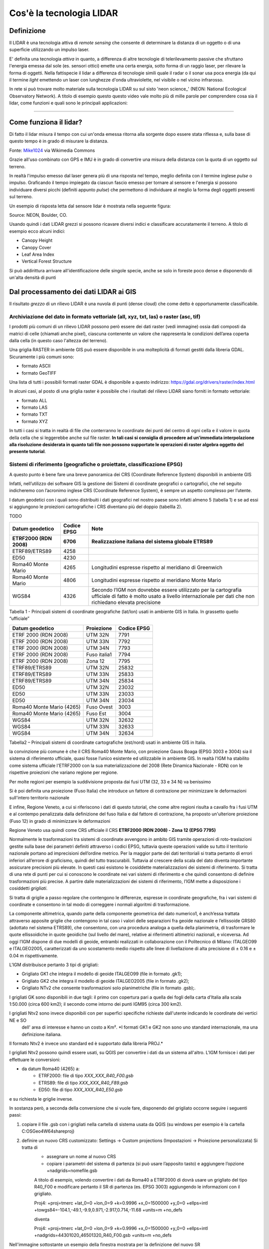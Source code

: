 Cos'è la tecnologia LIDAR
===========================


Definizione
-------------------------------------------------------

Il LIDAR è una tecnologia attiva di *remote sensing* che consente di determinare la distanza di un oggetto o di una superficie utilizzando un impulso 
laser. 

E' definita una tecnologia *attiva* in quanto, a differenza di altre tecnologie di telerilevamento passive che sfruttano l'energia emessa dal sole 
(es. sensori ottici) emette una certa energia, sotto forma di un raggio laser, per rilevare la forma di oggetti. Nella fattispecie il lidar 
a differenza di tecnologie simili quale il radar o il sonar usa poca energia (da qui il termine *light* emettendo un laser con lunghezze d'onda 
ultraviolette, nel visibile o nel vicino infrarosso.


In rete si può trovare molto materiale sulla tecnologia LIDAR su sul sisto 'neon science_' (NEON: National Ecological Observatory Network). 
A titolo di esempio questo questo video vale molto più di mille parole per comprendere cosa sia il lidar, come funzioni e 
quali sono le principali applicazioni:

.. raw:: html

	<div style="position: relative; padding-bottom: 56.25%; height: 0; overflow: hidden; max-width: 100%; height: auto;">
		<iframe src="https://www.youtube.com/embed/m7SXoFv6Sdc?list=PLiSjSway-kxAcenpAkPwWGy53RVnh3-r3&cc_load_policy=1&cc_lang_pref=en" frameborder="0" allow="accelerometer; autoplay; encrypted-media; gyroscope; picture-in-picture" allowfullscreen style="position: absolute; top: 0; left: 0; width: 100%; height: 100%;"></iframe>
	</div>
	
"""""""""""""""""""""""""""""""""""""""""""""""

Come funziona il lidar?
-----------------------------------------------------
Di fatto il lidar misura il tempo con cui un'onda emessa ritorna alla sorgente dopo essere stata riflessa e, sulla base di questo tempo è in grado di misurare la distanza.


.. image:: img/LIDAR-scanned-SICK-LMS-animation.gif

Fonte: Mike1024_ via Wikimedia Commons

.. _Mike1024: https://commons.wikimedia.org/wiki/File:LIDAR-scanned-SICK-LMS-animation.gif


Grazie all'uso combinato con GPS e IMU è in grado di convertire una misura della distanza con la quota di un oggetto sul terreno.


In realtà  l'impulso emesso dal laser genera più di una risposta nel tempo, meglio definita con il termine inglese *pulse* o impulso. Graficando il tempo impiegato da ciascun fascio emesso per tornare al sensore e l'energia si possono individuare diversi picchi (definiti appunto *pulse*) che permettono di individuare al meglio la forma degli oggetti presenti sul terreno.

Un esempio di risposta letta dal sensore lidar è mostrata nella seguente figura:

.. image:: img/waveform.png

Source: NEON, Boulder, CO.

Usando quindi i dati LIDAR grezzi si possono ricavare diversi indici e classificare accuratamente il terreno. A titolo di esempio ecco alcuni indici: 

* Canopy Height
* Canopy Cover
* Leaf Area Index
* Vertical Forest Structure


Si può addirittura arrivare all'identificazione delle singole specie, anche se solo in foreste poco dense e disponendo di un'alta densità di punti



.. _neon science: https://www.neonscience.org/



Dal processamento dei dati LIDAR ai GIS
-------------------------------------------------------

Il risultato *grezzo* di un rilievo LIDAR è una nuvola di punti (dense cloud) che come detto è opportunamente classificabile.


Archiviazione del dato in formato vettoriale (all, xyz, txt, las) o raster (asc, tif)
'''''''''''''''''''''''''''''''''''''''''''''''''''''''''''''''''''''''''''''''''''''''''''
 
I prodotti più comuni di un rilievo LIDAR possono però essere dei dati raster (vedi immagine) ossia dati  composti da matrici di celle 
(chiamati anche pixel), ciascuna contenente un valore che rappresenta le condizioni dell’area coperta dalla cella 
(in questo caso l'altezza del terreno).

.. image:: img/raster.png


Una griglia RASTER in ambiente GIS può essere disponibile in una molteplicità di formati gestiti dalla libreria GDAL. Sicuramente i più comuni sono: 

* formato ASCII
* formato GeoTIFF

Una lista di tutti i possibili formati raster GDAL è disponibile a questo indirizzo: https://gdal.org/drivers/raster/index.html


In alcuni casi, al posto di una griglia raster è possibile che i risultati del rilievo LIDAR siano forniti in formato vettoriale: 

* formato ALL
* formato LAS
* formato TXT
* formato XYZ

In tutti i casi si tratta in realtà di file che conterranno le coordinate dei punti del centro di ogni cella e il valore in quota della cella che si leggerebbe anche sul file raster. 
**In tali casi si consiglia di procedere ad un'immediata interpolazione alla risoluzione desiderata in quanto tali file non possono supportate le operazioni di raster algebra oggetto del presente tutorial**.


Sistemi di riferimento (geografiche o proiettate, classificazione  EPSG)
'''''''''''''''''''''''''''''''''''''''''''''''''''''''''''''''''''''''''''''''''''''''''''

A questo punto è bene fare una breve panoramica dei CRS (Coordinate Reference System) disponibili in ambiente GIS

Infatti, nell’utilizzo dei software GIS la gestione dei Sistemi di coordinate geografici o cartografici, che nel seguito indicheremo
con l’acronimo inglese CRS (Coordinate Reference System), è sempre un aspetto complesso per l’utente. 

I datum geodetici con i quali sono distribuiti i dati geografici nel nostro paese sono infatti almeno 5 (tabella 1) 
e se ad essi si aggiungono le proiezioni cartografiche i CRS diventano più del doppio (tabellla 2). 

TODO

+------------------------+----------------+--------------------------------------------------------------------+ 
|Datum geodetico         |  Codice EPSG   | Note                                                               |
+========================+================+====================================================================+
| **ETRF2000 (RDN 2008)**| **6706**       | **Realizzazione italiana del sistema globale ETRS89**              |
+------------------------+----------------+--------------------------------------------------------------------+
| ETRF89/ETRS89          | 4258           |                                                                    | 
+------------------------+----------------+--------------------------------------------------------------------+
| ED50                   | 4230           |                                                                    |
+------------------------+----------------+--------------------------------------------------------------------+
| Roma40 Monte Mario     | 4265           | Longitudini espresse rispetto al meridiano di Greenwich            |
+------------------------+----------------+--------------------------------------------------------------------+
| Roma40 Monte Mario     | 4806           | Longitudini espresse rispetto al meridiano Monte Mario             |
+------------------------+----------------+--------------------------------------------------------------------+
|                        |                | Secondo l’IGM non dovrebbe essere utilizzato per la cartografia    |
| WGS84                  | 4326           | ufficiale di fatto è molto usato a livello internazionale per      |
|                        |                | dati che non richiedano elevata precisione                         |
+------------------------+----------------+--------------------------------------------------------------------+

Tabella 1 - Principali sistemi di coordinate geografiche (lat/lon) usati in ambiente GIS in Italia. 
In grassetto quello “ufficiale”


+---------------------------+----------------+-----------------------------------------------------------------+ 
|Datum geodetico            |  Proiezione    | Codice EPSG                                                     |
+===========================+================+=================================================================+
| ETRF 2000 (RDN 2008)      | UTM 32N        | 7791                                                            |
+---------------------------+----------------+-----------------------------------------------------------------+
| ETRF 2000 (RDN 2008)      | UTM 33N        | 7792                                                            |
+---------------------------+----------------+-----------------------------------------------------------------+
| ETRF 2000 (RDN 2008)      | UTM 34N        | 7793                                                            |
+---------------------------+----------------+-----------------------------------------------------------------+
| ETRF 2000 (RDN 2008)      | Fuso italia1   | 7794                                                            |
+---------------------------+----------------+-----------------------------------------------------------------+
| ETRF 2000 (RDN 2008)      | Zona 12        | 7795                                                            |
+---------------------------+----------------+-----------------------------------------------------------------+
| ETRF89/ETRS89             | UTM 32N        | 25832                                                           |
+---------------------------+----------------+-----------------------------------------------------------------+
| ETRF89/ETRS89             | UTM 33N        | 25833                                                           |
+---------------------------+----------------+-----------------------------------------------------------------+
| ETRF89/ETRS89             | UTM 34N        | 25834                                                           |
+---------------------------+----------------+-----------------------------------------------------------------+
| ED50                      | UTM 32N        | 23032                                                           |
+---------------------------+----------------+-----------------------------------------------------------------+
| ED50                      | UTM 33N        | 23033                                                           |
+---------------------------+----------------+-----------------------------------------------------------------+
| ED50                      | UTM 34N        | 23034                                                           |
+---------------------------+----------------+-----------------------------------------------------------------+
| Roma40 Monte Mario (4265) | Fuso Ovest     | 3003                                                            |
+---------------------------+----------------+-----------------------------------------------------------------+
| Roma40 Monte Mario (4265) | Fuso Est       | 3004                                                            |
+---------------------------+----------------+-----------------------------------------------------------------+
| WGS84                     | UTM 32N        | 32632                                                           |
+---------------------------+----------------+-----------------------------------------------------------------+
| WGS84                     | UTM 33N        | 32633                                                           |
+---------------------------+----------------+-----------------------------------------------------------------+
| WGS84                     | UTM 34N        | 32634                                                           |
+---------------------------+----------------+-----------------------------------------------------------------+

Tabella2 –  Principali sistemi di coordinate cartografiche (est/nord) usati in ambiente GIS in Italia.


la convinzione più comune è che il CRS Roma40 Monte Mario, con proiezione Gauss Boaga (EPSG 3003 e 3004) sia il sistema di riferimento ufficiale, 
quasi fosse l’unico esistente ed utilizzabile in ambiente GIS. In realtà l'IGM ha stabilito come sistema ufficiale l'ETRF2000 
con la sua materializzazione del 2008 (Rete Dinamica Nazionale - RDN) con le rispettive proiezioni che variano regione per regione.

Per molte regioni per esempio la suddivisione proposta dai fusi UTM (32, 33 e 34 N) va benissimo

.. image:: img/proiezioni0.PNG

Si è poi definita una proiezione (Fuso Italia) che introduce un fattore di contrazione per minimizzare le deformazioni sull'intero territorio nazionale

.. image:: img/proiezione1_FI.PNG

E infine, Regione Veneto, a cui si riferiscono i dati di questo tutorial, che come altre regioni risulta a cavallo fra i fusi UTM e al contempo 
penalizzata dalla definizione del fuso Italia e dal fattore di contrazione, ha proposto un'ulteriore proiezione (Fuso 12) 
in grado di minimizzare le deformazioni 

.. image:: img/proiezione2_F12.PNG

Regione Veneto usa quindi come CRS ufficiale il CRS **ETRF2000 (RDN 2008) - Zona 12 (EPSG 7795)**


Normalmente le trasformazioni tra sistemi di coordinate avvengono in ambito GIS tramite   operazioni di roto-traslazioni 
gestite sulla base dei parametri definiti attraverso i codici EPSG, tuttavia queste operazioni valide su tutto il territorio nazionale 
portano ad imprecisioni dell’ordine metrico. 
Per la maggior parte dei dati territoriali si tratta pertanto di errori inferiori all’errore di graficismo, quindi del tutto trascurabili. 
Tuttavia al crescere della scala del dato diventa importante assicurare precisioni più elevate. 
In questi casi esistono le cosiddette materializzazioni dei sistemi di riferimento. Si tratta di una rete di punti per cui si conoscono 
le coordinate nei vari sistemi di riferimento e che quindi consentono di definire trasformazioni più precise. 
A partire dalle materializzazioni dei sistemi di riferimento, l’IGM mette a disposizione i cosiddetti *grigliati*.

Si tratta di griglie a passo regolare che contengono le differenze, espresse in coordinate geografiche, fra i vari sistemi di coordinate 
e consentono in tal modo di correggere i normali algoritmi di trasformazione.

La componente altimetrica, quando parte della componente geometrica del dato numerico1, è anch’essa trattata attraverso apposite griglie
che contengono in tal caso i valori delle separazioni fra geoide nazionale e l’ellissoide GRS80 (adottato nel sistema ETRS89), che consentono,  con una procedura analoga a quella della planimetria, di trasformare le quote ellissoidiche in quote geoidiche (sul livello del mare), relative ai riferimenti altimetrici nazionali, e viceversa. Ad oggi l’IGM dispone di due modelli di geoide, entrambi realizzati in collaborazione  con il Politecnico di Milano: ITALGEO99 e ITALGEO2005, caratterizzati da uno scostamento medio rispetto alle linee di livellazione di alta precisione  di ± 0.16 e ± 0.04 m rispettivamente.
 
 
L’IGM distribuisce pertanto 3 tipi di grigliati:

* Grigliato GK1 che integra il modello di geoide ITALGEO99 (file in formato .gk1);
* Grigliato GK2 che integra il modello di geoide ITALGEO2005 (file in formato .gk2);
* Grigliato NTv2 che consente trasformazioni solo planimetriche (file in formato .gsb);.



I grigliati GK sono disponibili in due tagli: il primo con copertura pari a quella dei fogli della carta d'Italia alla scala 1:50.000 
(circa 600 km2); il secondo come intorno dei punti IGM95 (circa 300 km2). 

I grigliati Ntv2 sono invece disponibili con per superfici specifiche richieste dall'utente indicando le coordinate dei vertici NE e SO
 dell' area di interesse e hanno un costo a Km². *I formati GK1 e GK2 non sono uno standard internazionale, ma una definizione italiana. 
Il formato Ntv2 è invece uno standard ed è supportato dalla libreria PROJ.*


I grigliati Ntv2 possono quindi essere usati, su QGIS per convertire i dati da un sistema all'altro. 
L'IGM fornisce i dati per effettuare le conversioni:

* da datum Roma40 (4265) a:
	* ETRF2000: file di tipo *XXX_XXX_R40_F00.gsb*
	* ETRS89: file di tipo *XXX_XXX_R40_F89.gsb*
	* ED50: file di tipo *XXX_XXX_R40_E50.gsb*

e su richiesta le griglie inverse. 

In sostanza però, a seconda della conversione che si vuole fare, disponendo del grigliato occorre seguire 
i seguenti passi:

1) copiare il file .gsb con i grigliati nella cartella di sistema usata da QGIS (su windows per esempio è la cartella C:\OSGeo4W64\share\proj)
2) definire un nuovo CRS customizzato: Settings → Custom projections (Impostazioni → Proiezione personalizzata) Si tratta di 
	- assegnare un nome al nuovo CRS
	- copiare i parametri del sistema di partenza (si può usare l’apposito tasto) e aggiungere l’opzione +nadgrids=nomefile.gsb
	A titolo di esempio, volendo convertire i dati da Roma40 a ETRF2000 di dovrà usare un grigliato del tipo R40_F00 e modificare pertanto il SR di partenza (es. EPSG 3003) aggiungendo le informazioni con il grigliato.
       
	
	Proj4: +proj=tmerc +lat_0=0 +lon_0=9 +k=0.9996 +x_0=1500000 +y_0=0 +ellps=intl +towgs84=-104.1,-49.1,-9.9,0.971,-2.917,0.714,-11.68 +units=m +no_defs
	
	
	diventa
	
	
	Proj4: +proj=tmerc +lat_0=0 +lon_0=9 +k=0.9996 +x_0=1500000 +y_0=0 +ellps=intl +nadgrids=44301020_46501320_R40_F00.gsb +units=m +no_defs
	

Nell'immagine sottostante un esempio della finestra mostrata per la definizione del nuovo SR


.. image:: img/grigliati.PNG
 
 
 

Elaborazione dei dati – DSM, DTM – Ground,  OverGround -  First Point, Last Point
'''''''''''''''''''''''''''''''''''''''''''''''''''''''''''''''''''''''''''''''''''''''''''

In sostanza, spesso i dati LIDAR vengono restituiti sulla base di prodotti topografici comunemente noti come:
 
* il DSM ottenuto invece con il primo impulso ricevuto (DSMFirst) e in taluni casi quello ottenuto con l'ultimo impulso.
* il DTM ottenuto dall'ultimo impulso che raggiunge il terreno nudo. 

Sono questi prodotti facilmente consultabili con qualunque software GIS. 


A titolo di esempio ecco una tile del DSM (DSMFirst) di Regione Veneto nei pressi di Cortina d'Ampezzo:

.. image:: img/dsm_tile.png

Ed l'analoga tile con il DTM:

.. image:: img/dsm_tile.png



In questa GIF animata è rappresentato sinteticamente il processamento dei dati LIDAR che consente di ottenere prodotti raster a risoluzioni differenti.

.. image:: img/gridding.gif



Calcolo del CHM in ambiente GIS
-------------------------------------------------------

A partire da dati raster GIS come il DTM e il DSM può essere nuovamente ricavato il CHM come risultato 
della sottrazione fra DSM e DTM.

.. image:: img/lidarTree-height.png




Note sul calcolo del CHM
-------------------------------------------------------
Il CHM così calcolato ovviamente include tutti gli elementi presenti sul terreno incluso ovviamente l'edificato. 


A tal proposito in alcuni casi viene fornito sia il DSMFirst che il DSMLast le cui differenze sono pressochè nulle in corrispondenza dell'edificato,
più consistenti in corrispondenza di vegetazione.

A titolo di esempio si riportano 2 diversi profili realizzati confrontando DSMFirst, DSMLast e DTM per una tile sul centro di Vicenza (Regione Veneto)

* il primo caso è stato realizzato in centro, nei pressi del palazzo comunale e della famosa basilica Palladiana (Link OpenStreetMap: https://osm.org/go/0IBaN62IU--?m=)

.. image:: img/cfr_edifici.png

* il secondo caso è stato realizzato nei pressi della stazione confrontando un area a parco urbano con gli edifici della stazione ferroviaria (Link OpenStreetMap:https://osm.org/go/0IBaM4VaZ--?m=)

.. image:: img/cfr_alberi_stazione.png

Si può notare come:

* la differenza tra DSM e DTM includa ovviamente sia l'edificato che la vegetazione e quindi vada usata con cautela per applicazioni forestali
* la disponibilità di altri prodotti (es. DSMLast e DSMFirst) possa in qualche modo aiutare l'utente nell'analisi e classificazione dei prodotti ottenuti



